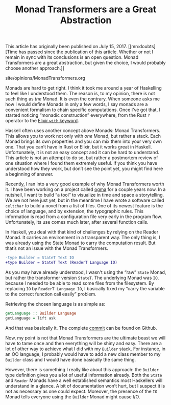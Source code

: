 #+TITLE: Monad Transformers are a Great Abstraction

#+SERIES: index.html
#+SERIES_NEXT: StackedGit.html

This article has originally been published on @@html:<span
id="original-created-at">@@July 15, 2017@@html:</span>@@. [[mn:doubts][Time has
passed since the publication of this article. Whether or not I remain
in sync with its conclusions is an open question. Monad Transformers
are a great abstraction, but given the choice, I would probably choose
another approach.]]

#+BEGIN_EXPORT html
<div id="history">site/opinions/MonadTransformers.org</div>
#+END_EXPORT

Monads are hard to get right. I think it took me around a year of Haskelling to
feel like I understood them. The reason is, to my opinion, there is not such
thing as /the/ Monad. It is even the contrary. When someone asks me how I would
define Monads in only a few words, I say monads are a convenient formalism to
chain specific computations. Once I’ve got that, I started noticing “monadic
construction” everywhere, from the Rust ~?~ operator to the [[https://blog.drewolson.org/elixirs-secret-weapon/][Elixir ~with~
keyword]].

Haskell often uses another concept above Monads: Monad Transformers. This allows
you to work not only with /one/ Monad, but rather a stack. Each Monad brings its
own properties and you can mix them into your very own one. That you can’t have
in Rust or Elixir, but it works great in Haskell. Unfortunately, it is not an
easy concept and it can be hard to understand. This article is not an attempt to
do so, but rather a postmortem review of one situation where I found them
extremely useful. If you think you have understood how they work, but don’t see
the point yet, you might find here a beginning of answer.

Recently, I ran into a very good example of why Monad Transformers worth it. I
have been working on a project called [[https://github.com/ogma-project][ogma]] for a couple years now. In a
nutshell, I want to build “a tool” to visualize in time and space a
storytelling. We are not here just yet, but in the meantime I have wrote a
software called ~celtchar~ to build a novel from a list of files. One of its
newest feature is the choice of language, and by extension, the typographic
rules. This information is read from a configuration file very early in the
program flow. Unfortunately, its use comes much later, after several function
calls.

In Haskell, you deal with that kind of challenges by relying on the Reader
Monad. It carries an environment in a transparent way. The only thing is, I was
already using the State Monad to carry the computation result. But that’s not an
issue with the Monad Transformers.

#+BEGIN_SRC diff
-type Builder = StateT Text IO
+type Builder = StateT Text (ReaderT Language IO)
#+END_SRC

As you may have already understood, I wasn't using the “raw” ~State~ Monad, but
rather the transformer version ~StateT~. The underlying Monad was ~IO~, because
I needed to be able to read some files from the filesystem. By replacing ~IO~ by
~ReaderT Language IO~, I basically fixed my “carry the variable to the correct
function call easily” problem.

Retrieving the chosen language is as simple as:

#+BEGIN_SRC haskell
getLanguage :: Builder Language
getLanguage = lift ask
#+END_SRC

And that was basically it. The complete [[https://github.com/ogma-project/celtchar/commit/65fbda8159d21d681e4e711a37fa3f05b49e6cdd][commit]] can be found on Github.

Now, my point is not that Monad Transformers are the ultimate beast we will have
to tame once and then everything will be shiny and easy. There are a lot of
other way to achieve what I did with my ~Builder~ stack. For instance, in an
OO language, I probably would have to add a new class member to my ~Builder~
class and I would have done basically the same thing.

However, there is something I really like about this approach: the ~Builder~
type definition gives you a lot of useful information already. Both the ~State~
and ~Reader~ Monads have a well established semantics most Haskellers will
understand in a glance. A bit of documentation won’t hurt, but I suspect it is
not as necessary as one could expect. Moreover, the presence of the ~IO~ Monad
tells everyone using the ~Builder~ Monad might cause I/O.
